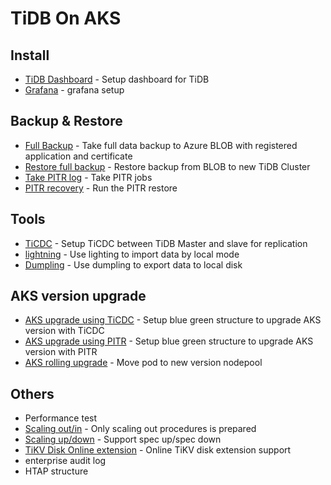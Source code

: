 * TiDB On AKS
** Install
   + [[./dashboard.org][TiDB Dashboard]] - Setup dashboard for TiDB
   + [[./grafana.org][Grafana]] - grafana setup
** Backup & Restore
   + [[./fullbackup.org][Full Backup]] - Take full data backup to Azure BLOB with registered application and certificate
   + [[./restore-snapshot.org][Restore full backup]] - Restore backup from BLOB to new TiDB Cluster
   + [[./pitr-log.org][Take PITR log]] - Take PITR jobs
   + [[./pitr.org][PITR recovery]] - Run the PITR restore
** Tools
   + [[./ticdc.org][TiCDC]] - Setup TiCDC between TiDB Master and slave for replication
   + [[./lightning.org][lightning]] - Use lighting to import data by local mode
   + [[./dumpling.org][Dumpling]] - Use dumpling to export data to local disk
** AKS version upgrade
   + [[./blue-green-ticdc-k8s-upgrade.org][AKS upgrade using TiCDC]] - Setup blue green structure to upgrade AKS version with TiCDC
   + [[./blue-green-k8s-upgrade.org][AKS upgrade using PITR]]  - Setup blue green structure to upgrade AKS version with PITR
   + [[./k8s-rolling-upgrade.org][AKS rolling upgrade]]     - Move pod to new version nodepool
** Others
   + Performance test
   + [[./scaling.org][Scaling out/in]] - Only scaling out procedures is prepared
   + [[./specup.org][Scaling up/down]] - Support spec up/spec down
   + [[./extend-disk.org][TiKV Disk Online extension]] - Online TiKV disk extension support
   + enterprise audit log
   + HTAP structure


